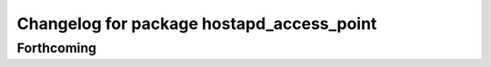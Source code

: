 ^^^^^^^^^^^^^^^^^^^^^^^^^^^^^^^^^^^^^^^^^^
Changelog for package hostapd_access_point
^^^^^^^^^^^^^^^^^^^^^^^^^^^^^^^^^^^^^^^^^^

Forthcoming
-----------
